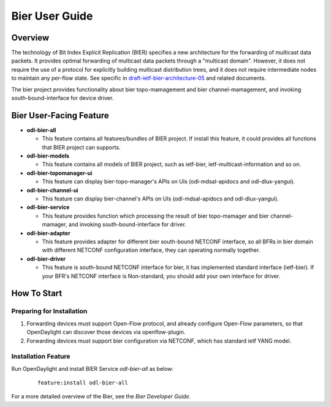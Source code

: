 Bier User Guide
===============

Overview
--------

The technology of Bit Index Explicit Replication (BIER) specifies a new
architecture for the forwarding of multicast data packets. It provides
optimal forwarding of multicast data packets through a "multicast domain".
However, it does not require the use of a protocol for explicitly building
multicast distribution trees, and it does not require intermediate nodes
to maintain any per-flow state. See specific in `draft-ietf-bier-architecture-05
<https://datatracker.ietf.org/doc/draft-ietf-bier-architecture/>`_
and related documents.

The bier project provides functionality about bier topo-mamagement and bier
channel-mamagement, and invoking south-bound-interface for device driver.


Bier User-Facing Feature
------------------------
-  **odl-bier-all**

   -  This feature contains all features/bundles of BIER project. If install this
      feature, it could provides all functions that BIER project can supports.

-  **odl-bier-models**

   -  This feature contains all models of BIER project, such as ietf-bier,
      ietf-multicast-information and so on.

-  **odl-bier-topomanager-ui**

   -  This feature can display bier-topo-manager's APIs on UIs (odl-mdsal-apidocs and
      odl-dlux-yangui).

-  **odl-bier-channel-ui**

   -  This feature can display bier-channel's APIs on UIs (odl-mdsal-apidocs and odl-dlux-yangui).

-  **odl-bier-service**

   -  This feature provides function which processing the result of bier topo-mamager and
      bier channel-mamager, and invoking south-bound-interface for driver.

-  **odl-bier-adapter**

   -  This feature provides adapter for different bier south-bound NETCONF interface, so all
      BFRs in bier domain with different NETCONF  configuration interface, they can operating
      normally together.

-  **odl-bier-driver**

   -  This feature is south-bound NETCONF interface for bier, it has implemented standard interface
      (ietf-bier). If your BFR's NETCONF interface is Non-standard, you should add your own interface
      for driver.


How To Start
-------------

Preparing for Installation
~~~~~~~~~~~~~~~~~~~~~~~~~~

1. Forwarding devices must support Open-Flow protocol, and already configure Open-Flow parameters,
   so that OpenDaylight can discover those devices via openflow-plugin.

2. Forwarding devices must support bier configuration via NETCONF, which has standard ietf YANG model.


Installation Feature
~~~~~~~~~~~~~~~~~~~~

Run OpenDaylight and install BIER Service *odl-bier-all* as below:

   ::

       feature:install odl-bier-all

For a more detailed overview of the Bier, see the *Bier Developer Guide*.